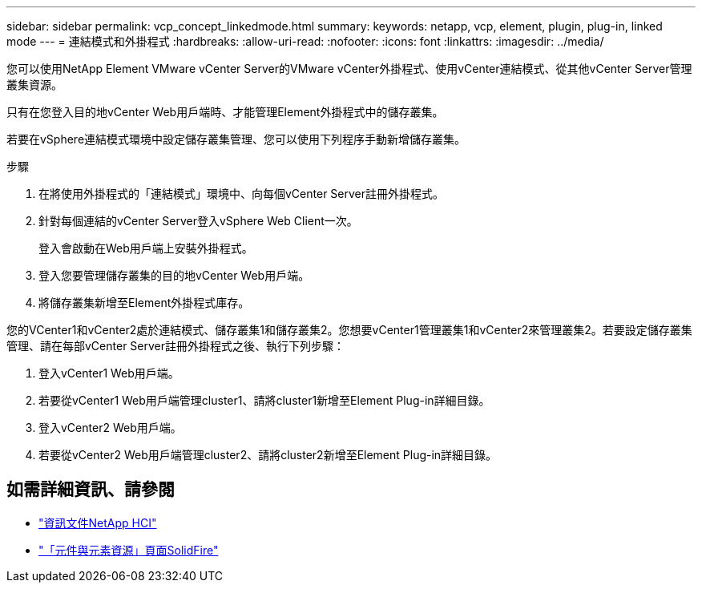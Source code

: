 ---
sidebar: sidebar 
permalink: vcp_concept_linkedmode.html 
summary:  
keywords: netapp, vcp, element, plugin, plug-in, linked mode 
---
= 連結模式和外掛程式
:hardbreaks:
:allow-uri-read: 
:nofooter: 
:icons: font
:linkattrs: 
:imagesdir: ../media/


[role="lead"]
您可以使用NetApp Element VMware vCenter Server的VMware vCenter外掛程式、使用vCenter連結模式、從其他vCenter Server管理叢集資源。

只有在您登入目的地vCenter Web用戶端時、才能管理Element外掛程式中的儲存叢集。

若要在vSphere連結模式環境中設定儲存叢集管理、您可以使用下列程序手動新增儲存叢集。

.步驟
. 在將使用外掛程式的「連結模式」環境中、向每個vCenter Server註冊外掛程式。
. 針對每個連結的vCenter Server登入vSphere Web Client一次。
+
登入會啟動在Web用戶端上安裝外掛程式。

. 登入您要管理儲存叢集的目的地vCenter Web用戶端。
. 將儲存叢集新增至Element外掛程式庫存。


您的VCenter1和vCenter2處於連結模式、儲存叢集1和儲存叢集2。您想要vCenter1管理叢集1和vCenter2來管理叢集2。若要設定儲存叢集管理、請在每部vCenter Server註冊外掛程式之後、執行下列步驟：

. 登入vCenter1 Web用戶端。
. 若要從vCenter1 Web用戶端管理cluster1、請將cluster1新增至Element Plug-in詳細目錄。
. 登入vCenter2 Web用戶端。
. 若要從vCenter2 Web用戶端管理cluster2、請將cluster2新增至Element Plug-in詳細目錄。




== 如需詳細資訊、請參閱

* https://docs.netapp.com/us-en/hci/index.html["資訊文件NetApp HCI"^]
* https://www.netapp.com/data-storage/solidfire/documentation["「元件與元素資源」頁面SolidFire"^]

